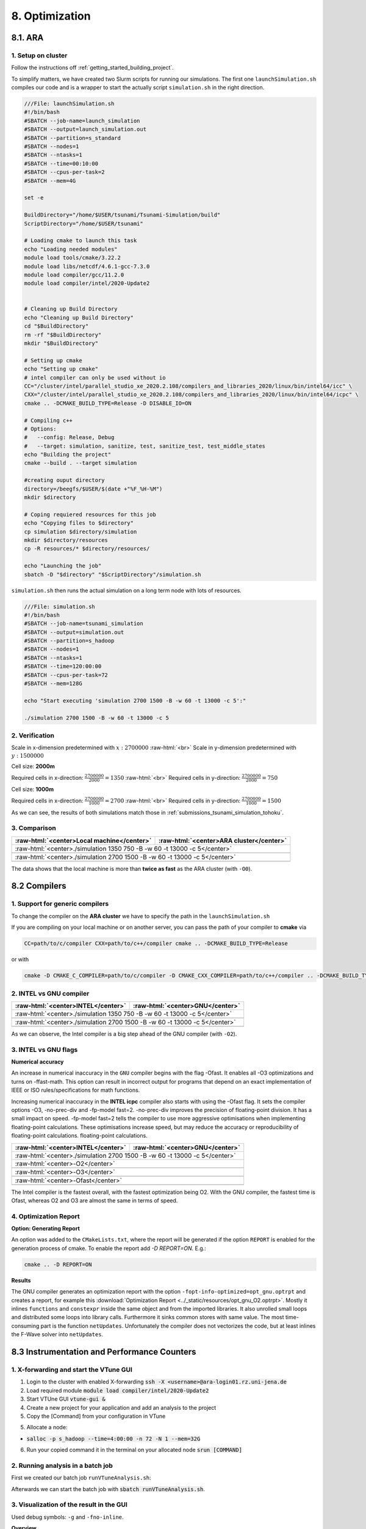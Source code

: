 .. role:: raw-html(raw)
    :format: html

.. _submissions_optimization:

8. Optimization
===============

8.1. ARA
--------

1. Setup on cluster
^^^^^^^^^^^^^^^^^^^

Follow the instructions off :ref:`getting_started_building_project`.

To simplify matters, we have created two Slurm scripts for running our simulations. The first one ``launchSimulation.sh``
compiles our code and is a wrapper to start the actually script ``simulation.sh`` in the right direction.

.. code-block:: bash

    ///File: launchSimulation.sh
    #!/bin/bash
    #SBATCH --job-name=launch_simulation
    #SBATCH --output=launch_simulation.out
    #SBATCH --partition=s_standard
    #SBATCH --nodes=1
    #SBATCH --ntasks=1
    #SBATCH --time=00:10:00
    #SBATCH --cpus-per-task=2
    #SBATCH --mem=4G
    
    set -e

    BuildDirectory="/home/$USER/tsunami/Tsunami-Simulation/build"
    ScriptDirectory="/home/$USER/tsunami"

    # Loading cmake to launch this task
    echo "Loading needed modules"
    module load tools/cmake/3.22.2
    module load libs/netcdf/4.6.1-gcc-7.3.0
    module load compiler/gcc/11.2.0
    module load compiler/intel/2020-Update2


    # Cleaning up Build Directory
    echo "Cleaning up Build Directory"
    cd "$BuildDirectory"
    rm -rf "$BuildDirectory"
    mkdir "$BuildDirectory"

    # Setting up cmake
    echo "Setting up cmake"
    # intel compiler can only be used without io
    CC="/cluster/intel/parallel_studio_xe_2020.2.108/compilers_and_libraries_2020/linux/bin/intel64/icc" \
    CXX="/cluster/intel/parallel_studio_xe_2020.2.108/compilers_and_libraries_2020/linux/bin/intel64/icpc" \
    cmake .. -DCMAKE_BUILD_TYPE=Release -D DISABLE_IO=ON

    # Compiling c++
    # Options:
    #   --config: Release, Debug
    #   --target: simulation, sanitize, test, sanitize_test, test_middle_states
    echo "Building the project"
    cmake --build . --target simulation

    #creating ouput directory
    directory=/beegfs/$USER/$(date +"%F_%H-%M")
    mkdir $directory

    # Coping requiered resources for this job
    echo "Copying files to $directory"
    cp simulation $directory/simulation
    mkdir $directory/resources
    cp -R resources/* $directory/resources/

    echo "Launching the job"
    sbatch -D "$directory" "$ScriptDirectory"/simulation.sh


``simulation.sh`` then runs the actual simulation on a long term node with lots of resources.

.. code-block:: bash

    ///File: simulation.sh
    #!/bin/bash
    #SBATCH --job-name=tsunami_simulation
    #SBATCH --output=simulation.out
    #SBATCH --partition=s_hadoop
    #SBATCH --nodes=1
    #SBATCH --ntasks=1
    #SBATCH --time=120:00:00
    #SBATCH --cpus-per-task=72
    #SBATCH --mem=128G

    echo "Start executing 'simulation 2700 1500 -B -w 60 -t 13000 -c 5':"

    ./simulation 2700 1500 -B -w 60 -t 13000 -c 5


2. Verification
^^^^^^^^^^^^^^^

Scale in x-dimension predetermined with :math:`x: 2700000` :raw-html:`<br>`
Scale in y-dimension predetermined with :math:`y: 1500000`

Cell size: **2000m**

Required cells in x-direction: :math:`\frac{2700000}{2000}=1350` :raw-html:`<br>`
Required cells in y-direction: :math:`\frac{2700000}{2000}=750`

.. raw:: html

    <center>
        <video width="700" controls>
            <source src="../_static/videos/tohoku_2000_ara.mp4" type="video/mp4">
        </video>
    </center>

Cell size: **1000m**

Required cells in x-direction: :math:`\frac{2700000}{1000}=2700` :raw-html:`<br>`
Required cells in y-direction: :math:`\frac{2700000}{1000}=1500`

.. raw:: html

    <center>
        <video width="700" controls>
            <source src="../_static/videos/tohoku_1000_ara.mp4" type="video/mp4">
        </video>
    </center>

As we can see, the results of both simulations match those in :ref:`submissions_tsunami_simulation_tohoku`.

3. Comparison
^^^^^^^^^^^^^

+---------------------------------------------------------------+---------------------------------------------------------------------+
| :raw-html:`<center>Local machine</center>`                    | :raw-html:`<center>ARA cluster</center>`                            |
+===============================================================+=====================================================================+
| :raw-html:`<center>./simulation 1350 750 -B -w 60 -t 13000 -c 5</center>`                                                           |
+---------------------------------------------------------------+---------------------------------------------------------------------+
|                                                               |                                                                     |
|   .. code-block:: bash                                        |   .. code-block:: bash                                              |
|       :emphasize-lines: 27-29                                 |       :emphasize-lines: 27-29                                       |
|                                                               |                                                                     |
|       ./simulation 1350 750 -B -w 60 -t 13000 -c 5            |       Start executing 'simulation 1350 750 -B -w 60 -t 13000 -c 5': |
|       #####################################################   |       #####################################################         |
|       ###                  Tsunami Lab                  ###   |       ###                  Tsunami Lab                  ###         |
|       ###                                               ###   |       ###                                               ###         |
|       ### https://scalable.uni-jena.de                  ###   |       ### https://scalable.uni-jena.de                  ###         |
|       ### https://rivinhd.github.io/Tsunami-Simulation/ ###   |       ### https://rivinhd.github.io/Tsunami-Simulation/ ###         |
|       #####################################################   |       #####################################################         |
|       Checking for Checkpoints: File IO is disabled!          |       Checking for Checkpoints: File IO is disabled!                |
|       Simulation is set to 2D                                 |       Simulation is set to 2D                                       |
|       Bathymetry is Enabled                                   |       Bathymetry is Enabled                                         |
|       Set Solver: FWave                                       |       Set Solver: FWave                                             |
|       Activated Reflection on None side                       |       Activated Reflection on None side                             |
|       Output format is set to netCDF                          |       Output format is set to netCDF                                |
|       Writing the X-/Y-Axis in format meters                  |       Writing the X-/Y-Axis in format meters                        |
|       Simulation Time is set to 13000 seconds                 |       Simulation Time is set to 13000 seconds                       |
|       Writing to the disk every 60 seconds of simulation time |       Writing to the disk every 60 seconds of simulation time       |
|       Checkpointing every 5 minutes                           |       Checkpointing every 5 minutes                                 |
|       runtime configuration                                   |       runtime configuration                                         |
|         number of cells in x-direction:       1350            |         number of cells in x-direction:       1350                  |
|         number of cells in y-direction:       750             |         number of cells in y-direction:       750                   |
|         cell size:                            2000            |         cell size:                            2000                  |
|         number of cells combined to one cell: 1               |         number of cells combined to one cell: 1                     |
|       Max speed 306.636                                       |       Max speed 306.636                                             |
|       entering time loop                                      |       entering time loop                                            |
|       finished time loop                                      |       finished time loop                                            |
|       freeing memory                                          |       freeing memory                                                |
|       The Simulation took 0 h 5 min 0 sec to finish.          |       The Simulation took 0 h 10 min 37 sec to finish.              |
|       Time per iteration: 67 milliseconds.                    |       Time per iteration: 143 milliseconds.                         |
|       Time per cell:      67 nanoseconds.                     |       Time per cell:      142 nanoseconds.                          |
|       finished, exiting                                       |       finished, exiting                                             |
|                                                               |                                                                     |
+---------------------------------------------------------------+---------------------------------------------------------------------+
| :raw-html:`<center>./simulation 2700 1500 -B -w 60 -t 13000 -c 5</center>`                                                          |
+---------------------------------------------------------------+---------------------------------------------------------------------+
|                                                               |                                                                     |
|   .. code-block:: bash                                        |   .. code-block:: bash                                              |
|       :emphasize-lines: 27-29                                 |       :emphasize-lines: 27-29                                       |
|                                                               |                                                                     |
|       ./simulation 2700 1500 -B -w 60 -t 13000 -c 5           |       Start executing 'simulation 2700 1500 -B -w 60 -t 13000 -c 5':|
|       #####################################################   |       #####################################################         |
|       ###                  Tsunami Lab                  ###   |       ###                  Tsunami Lab                  ###         |
|       ###                                               ###   |       ###                                               ###         |
|       ### https://scalable.uni-jena.de                  ###   |       ### https://scalable.uni-jena.de                  ###         |
|       ### https://rivinhd.github.io/Tsunami-Simulation/ ###   |       ### https://rivinhd.github.io/Tsunami-Simulation/ ###         |
|       #####################################################   |       #####################################################         |
|       Checking for Checkpoints: File IO is disabled!          |       Checking for Checkpoints: File IO is disabled!                |
|       Simulation is set to 2D                                 |       Simulation is set to 2D                                       |
|       Bathymetry is Enabled                                   |       Bathymetry is Enabled                                         |
|       Set Solver: FWave                                       |       Set Solver: FWave                                             |
|       Activated Reflection on None side                       |       Activated Reflection on None side                             |
|       Output format is set to netCDF                          |       Output format is set to netCDF                                |
|       Writing the X-/Y-Axis in format meters                  |       Writing the X-/Y-Axis in format meters                        |
|       Simulation Time is set to 13000 seconds                 |       Simulation Time is set to 13000 seconds                       |
|       Writing to the disk every 60 seconds of simulation time |       Writing to the disk every 60 seconds of simulation time       |
|       Checkpointing every 5 minutes                           |       Checkpointing every 5 minutes                                 |
|       runtime configuration                                   |       runtime configuration                                         |
|         number of cells in x-direction:       2700            |         number of cells in x-direction:       2700                  |
|         number of cells in y-direction:       1500            |         number of cells in y-direction:       1500                  |
|         cell size:                            1000            |         cell size:                            1000                  |
|         number of cells combined to one cell: 1               |         number of cells combined to one cell: 1                     |
|       Max speed 307.668                                       |       Max speed 307.668                                             |
|       entering time loop                                      |       entering time loop                                            |
|       finished time loop                                      |       finished time loop                                            |
|       freeing memory                                          |       freeing memory                                                |
|       The Simulation took 0 h 40 min 24 sec to finish.        |       The Simulation took 1 h 28 min 28 sec to finish.              |
|       Time per iteration: 272 milliseconds.                   |       Time per iteration: 597 milliseconds.                         |
|       Time per cell:      67 nanoseconds.                     |       Time per cell:      147 nanoseconds.                          |
|       finished, exiting                                       |       finished, exiting                                             |
|                                                               |                                                                     |
+---------------------------------------------------------------+---------------------------------------------------------------------+

The data shows that the local machine is more than **twice as fast** as the ARA cluster (with ``-O0``).

8.2 Compilers
-------------

1. Support for generic compilers
^^^^^^^^^^^^^^^^^^^^^^^^^^^^^^^^

To change the compiler on the **ARA cluster** we have to specify the path in the ``launchSimulation.sh``

.. code-block:: bash
    :emphasize-lines: 7-8

    ///File: launchSimulation.sh
    [ ... ]
    # Setting up cmake
    echo "Setting up cmake"
    cd "$BuildDirectory"
    # intel compiler can only be used without io
    CC="/cluster/intel/parallel_studio_xe_2020.2.108/compilers_and_libraries_2020/linux/bin/intel64/icc" \
    CXX="/cluster/intel/parallel_studio_xe_2020.2.108/compilers_and_libraries_2020/linux/bin/intel64/icpc" \
    cmake .. -DCMAKE_BUILD_TYPE=Release -D DISABLE_IO=ON
    [ ... ]

If you are compiling on your local machine or on another server, you can pass the path of your compiler to **cmake** via

.. code-block:: bash

    CC=path/to/c/compiler CXX=path/to/c++/compiler cmake .. -DCMAKE_BUILD_TYPE=Release

or with

.. code-block:: bash

    cmake -D CMAKE_C_COMPILER=path/to/c/compiler -D CMAKE_CXX_COMPILER=path/to/c++/compiler .. -DCMAKE_BUILD_TYPE=Release


2. INTEL vs GNU compiler
^^^^^^^^^^^^^^^^^^^^^^^^

+---------------------------------------------------------------------+---------------------------------------------------------------------+
| :raw-html:`<center>INTEL</center>`                                  | :raw-html:`<center>GNU</center>`                                    |
+=====================================================================+=====================================================================+
| :raw-html:`<center>./simulation 1350 750 -B -w 60 -t 13000 -c 5</center>`                                                                 |
+---------------------------------------------------------------------+---------------------------------------------------------------------+
|                                                                     |                                                                     |
|   .. code-block:: bash                                              |   .. code-block:: bash                                              |
|       :emphasize-lines: 27-29                                       |       :emphasize-lines: 27-29                                       |
|                                                                     |                                                                     |
|       Start executing 'simulation 1350 750 -B -w 60 -t 13000 -c 5': |       Start executing 'simulation 1350 750 -B -w 60 -t 13000 -c 5': |
|       #####################################################         |       #####################################################         |
|       ###                  Tsunami Lab                  ###         |       ###                  Tsunami Lab                  ###         |
|       ###                                               ###         |       ###                                               ###         |
|       ### https://scalable.uni-jena.de                  ###         |       ### https://scalable.uni-jena.de                  ###         |
|       ### https://rivinhd.github.io/Tsunami-Simulation/ ###         |       ### https://rivinhd.github.io/Tsunami-Simulation/ ###         |
|       #####################################################         |       #####################################################         |
|       Checking for Checkpoints: File IO is disabled!                |       Checking for Checkpoints: File IO is disabled!                |
|       Simulation is set to 2D                                       |       Simulation is set to 2D                                       |
|       Bathymetry is Enabled                                         |       Bathymetry is Enabled                                         |
|       Set Solver: FWave                                             |       Set Solver: FWave                                             |
|       Activated Reflection on None side                             |       Activated Reflection on None side                             |
|       Output format is set to netCDF                                |       Output format is set to netCDF                                |
|       Writing the X-/Y-Axis in format meters                        |       Writing the X-/Y-Axis in format meters                        |
|       Simulation Time is set to 13000 seconds                       |       Simulation Time is set to 13000 seconds                       |
|       Writing to the disk every 60 seconds of simulation time       |       Writing to the disk every 60 seconds of simulation time       |
|       Checkpointing every 5 minutes                                 |       Checkpointing every 5 minutes                                 |
|       runtime configuration                                         |       runtime configuration                                         |
|         number of cells in x-direction:       1350                  |         number of cells in x-direction:       1350                  |
|         number of cells in y-direction:       750                   |         number of cells in y-direction:       750                   |
|         cell size:                            2000                  |         cell size:                            2000                  |
|         number of cells combined to one cell: 1                     |         number of cells combined to one cell: 1                     |
|       Max speed 306.636                                             |       Max speed 306.636                                             |
|       entering time loop                                            |       entering time loop                                            |
|       finished time loop                                            |       finished time loop                                            |
|       freeing memory                                                |       freeing memory                                                |
|       The Simulation took 0 h 2 min 55 sec to finish.               |       The Simulation took 0 h 3 min 33 sec to finish.               |
|       Time per iteration: 39 milliseconds.                          |       Time per iteration: 48 milliseconds.                          |
|       Time per cell:      39 nanoseconds.                           |       Time per cell:      47 nanoseconds.                           |
|       finished, exiting                                             |       finished, exiting                                             |
|                                                                     |                                                                     |
+---------------------------------------------------------------------+---------------------------------------------------------------------+
| :raw-html:`<center>./simulation 2700 1500 -B -w 60 -t 13000 -c 5</center>`                                                                |
+---------------------------------------------------------------------+---------------------------------------------------------------------+
|                                                                     |                                                                     |
|   .. code-block:: bash                                              |   .. code-block:: bash                                              |
|       :emphasize-lines: 27-29                                       |       :emphasize-lines: 27-29                                       |
|                                                                     |                                                                     |
|       Start executing 'simulation 2700 1500 -B -w 60 -t 13000 -c 5':|       Start executing 'simulation 2700 1500 -B -w 60 -t 13000 -c 5':|
|       #####################################################         |       #####################################################         |
|       ###                  Tsunami Lab                  ###         |       ###                  Tsunami Lab                  ###         |
|       ###                                               ###         |       ###                                               ###         |
|       ### https://scalable.uni-jena.de                  ###         |       ### https://scalable.uni-jena.de                  ###         |
|       ### https://rivinhd.github.io/Tsunami-Simulation/ ###         |       ### https://rivinhd.github.io/Tsunami-Simulation/ ###         |
|       #####################################################         |       #####################################################         |
|       Checking for Checkpoints: File IO is disabled!                |       Checking for Checkpoints: File IO is disabled!                |
|       Simulation is set to 2D                                       |       Simulation is set to 2D                                       |
|       Bathymetry is Enabled                                         |       Bathymetry is Enabled                                         |
|       Set Solver: FWave                                             |       Set Solver: FWave                                             |
|       Activated Reflection on None side                             |       Activated Reflection on None side                             |
|       Output format is set to netCDF                                |       Output format is set to netCDF                                |
|       Writing the X-/Y-Axis in format meters                        |       Writing the X-/Y-Axis in format meters                        |
|       Simulation Time is set to 13000 seconds                       |       Simulation Time is set to 13000 seconds                       |
|       Writing to the disk every 60 seconds of simulation time       |       Writing to the disk every 60 seconds of simulation time       |
|       Checkpointing every 5 minutes                                 |       Checkpointing every 5 minutes                                 |
|       runtime configuration                                         |       runtime configuration                                         |
|         number of cells in x-direction:       2700                  |         number of cells in x-direction:       2700                  |
|         number of cells in y-direction:       1500                  |         number of cells in y-direction:       1500                  |
|         cell size:                            1000                  |         cell size:                            1000                  |
|         number of cells combined to one cell: 1                     |         number of cells combined to one cell: 1                     |
|       Max speed 307.668                                             |       Max speed 307.668                                             |
|       entering time loop                                            |       entering time loop                                            |
|       finished time loop                                            |       finished time loop                                            |
|       freeing memory                                                |       freeing memory                                                |
|       The Simulation took 0 h 24 min 30 sec to finish.              |       The Simulation took 0 h 30 min 17 sec to finish.              |
|       Time per iteration: 165 milliseconds.                         |       Time per iteration: 204 milliseconds.                         |
|       Time per cell:      40 nanoseconds.                           |       Time per cell:      50 nanoseconds.                           |
|       finished, exiting                                             |       finished, exiting                                             |
|                                                                     |                                                                     |
+---------------------------------------------------------------------+---------------------------------------------------------------------+

As we can observe, the Intel compiler is a big step ahead of the GNU compiler (with ``-O2``).

3. INTEL vs GNU flags
^^^^^^^^^^^^^^^^^^^^^

**Numerical accuracy**

An increase in numerical inaccuracy in the ``GNU`` compiler begins with the flag -Ofast. It enables all -O3 optimizations
and turns on -ffast-math. This option can result in incorrect output for programs that depend on an exact implementation
of IEEE or ISO rules/specifications for math functions.

Increasing numerical inaccuracy in the **INTEL icpc** compiler also starts with using the -Ofast flag. It sets the
compiler options -O3, -no-prec-div and -fp-model fast=2. -no-prec-div improves the precision of floating-point division.
It has a small impact on speed. -fp-model fast=2 tells the compiler to use more aggressive optimisations when implementing
floating-point calculations.  These optimisations increase speed, but may reduce the accuracy or reproducibility of
floating-point calculations. floating-point calculations.

+---------------------------------------------------------------------+---------------------------------------------------------------------+
| :raw-html:`<center>INTEL</center>`                                  | :raw-html:`<center>GNU</center>`                                    |
+=====================================================================+=====================================================================+
| :raw-html:`<center>./simulation 2700 1500 -B -w 60 -t 13000 -c 5</center>`                                                                |
+---------------------------------------------------------------------+---------------------------------------------------------------------+
| :raw-html:`<center>-O2</center>`                                                                                                          |
+---------------------------------------------------------------------+---------------------------------------------------------------------+
|                                                                     |                                                                     |
|   .. code-block:: bash                                              |   .. code-block:: bash                                              |
|       :emphasize-lines: 27-29                                       |       :emphasize-lines: 27-29                                       |
|                                                                     |                                                                     |
|       Start executing 'simulation 2700 1500 -B -w 60 -t 13000 -c 5':|       Start executing 'simulation 2700 1500 -B -w 60 -t 13000 -c 5':|
|       #####################################################         |       #####################################################         |
|       ###                  Tsunami Lab                  ###         |       ###                  Tsunami Lab                  ###         |
|       ###                                               ###         |       ###                                               ###         |
|       ### https://scalable.uni-jena.de                  ###         |       ### https://scalable.uni-jena.de                  ###         |
|       ### https://rivinhd.github.io/Tsunami-Simulation/ ###         |       ### https://rivinhd.github.io/Tsunami-Simulation/ ###         |
|       #####################################################         |       #####################################################         |
|       Checking for Checkpoints: File IO is disabled!                |       Checking for Checkpoints: File IO is disabled!                |
|       Simulation is set to 2D                                       |       Simulation is set to 2D                                       |
|       Bathymetry is Enabled                                         |       Bathymetry is Enabled                                         |
|       Set Solver: FWave                                             |       Set Solver: FWave                                             |
|       Activated Reflection on None side                             |       Activated Reflection on None side                             |
|       Output format is set to netCDF                                |       Output format is set to netCDF                                |
|       Writing the X-/Y-Axis in format meters                        |       Writing the X-/Y-Axis in format meters                        |
|       Simulation Time is set to 13000 seconds                       |       Simulation Time is set to 13000 seconds                       |
|       Writing to the disk every 60 seconds of simulation time       |       Writing to the disk every 60 seconds of simulation time       |
|       Checkpointing every 5 minutes                                 |       Checkpointing every 5 minutes                                 |
|       runtime configuration                                         |       runtime configuration                                         |
|         number of cells in x-direction:       2700                  |         number of cells in x-direction:       2700                  |
|         number of cells in y-direction:       1500                  |         number of cells in y-direction:       1500                  |
|         cell size:                            1000                  |         cell size:                            1000                  |
|         number of cells combined to one cell: 1                     |         number of cells combined to one cell: 1                     |
|       Max speed 307.668                                             |       Max speed 307.668                                             |
|       entering time loop                                            |       entering time loop                                            |
|       finished time loop                                            |       finished time loop                                            |
|       freeing memory                                                |       freeing memory                                                |
|       The Simulation took 0 h 24 min 30 sec to finish.              |       The Simulation took 0 h 30 min 17 sec to finish.              |
|       Time per iteration: 165 milliseconds.                         |       Time per iteration: 204 milliseconds.                         |
|       Time per cell:      40 nanoseconds.                           |       Time per cell:      50 nanoseconds.                           |
|       finished, exiting                                             |       finished, exiting                                             |
|                                                                     |                                                                     |
+---------------------------------------------------------------------+---------------------------------------------------------------------+
| :raw-html:`<center>-O3</center>`                                                                                                          |
+---------------------------------------------------------------------+---------------------------------------------------------------------+
|                                                                     |                                                                     |
|   .. code-block:: bash                                              |   .. code-block:: bash                                              |
|       :emphasize-lines: 27-29                                       |       :emphasize-lines: 27-29                                       |
|                                                                     |                                                                     |
|       Start executing 'simulation 2700 1500 -B -w 60 -t 13000 -c 5':|       Start executing 'simulation 2700 1500 -B -w 60 -t 13000 -c 5':|
|       #####################################################         |       #####################################################         |
|       ###                  Tsunami Lab                  ###         |       ###                  Tsunami Lab                  ###         |
|       ###                                               ###         |       ###                                               ###         |
|       ### https://scalable.uni-jena.de                  ###         |       ### https://scalable.uni-jena.de                  ###         |
|       ### https://rivinhd.github.io/Tsunami-Simulation/ ###         |       ### https://rivinhd.github.io/Tsunami-Simulation/ ###         |
|       #####################################################         |       #####################################################         |
|       Checking for Checkpoints: File IO is disabled!                |       Checking for Checkpoints: File IO is disabled!                |
|       Simulation is set to 2D                                       |       Simulation is set to 2D                                       |
|       Bathymetry is Enabled                                         |       Bathymetry is Enabled                                         |
|       Set Solver: FWave                                             |       Set Solver: FWave                                             |
|       Activated Reflection on None side                             |       Activated Reflection on None side                             |
|       Output format is set to netCDF                                |       Output format is set to netCDF                                |
|       Writing the X-/Y-Axis in format meters                        |       Writing the X-/Y-Axis in format meters                        |
|       Simulation Time is set to 13000 seconds                       |       Simulation Time is set to 13000 seconds                       |
|       Writing to the disk every 60 seconds of simulation time       |       Writing to the disk every 60 seconds of simulation time       |
|       Checkpointing every 5 minutes                                 |       Checkpointing every 5 minutes                                 |
|       runtime configuration                                         |       runtime configuration                                         |
|         number of cells in x-direction:       2700                  |         number of cells in x-direction:       2700                  |
|         number of cells in y-direction:       1500                  |         number of cells in y-direction:       1500                  |
|         cell size:                            1000                  |         cell size:                            1000                  |
|         number of cells combined to one cell: 1                     |         number of cells combined to one cell: 1                     |
|       Max speed 307.668                                             |       Max speed 307.668                                             |
|       entering time loop                                            |       entering time loop                                            |
|       finished time loop                                            |       finished time loop                                            |
|       freeing memory                                                |       freeing memory                                                |
|       The Simulation took 0 h 24 min 53 sec to finish.              |       The Simulation took 0 h 30 min 20 sec to finish.              |
|       Time per iteration: 168 milliseconds.                         |       Time per iteration: 204 milliseconds.                         |
|       Time per cell:      41 nanoseconds.                           |       Time per cell:      50 nanoseconds.                           |
|       finished, exiting                                             |       finished, exiting                                             |
|                                                                     |                                                                     |
+---------------------------------------------------------------------+---------------------------------------------------------------------+
| :raw-html:`<center>-Ofast</center>`                                                                                                       |
+---------------------------------------------------------------------+---------------------------------------------------------------------+
|                                                                     |                                                                     |
|   .. code-block:: bash                                              |   .. code-block:: bash                                              |
|       :emphasize-lines: 27-29                                       |       :emphasize-lines: 27-29                                       |
|                                                                     |                                                                     |
|       Start executing 'simulation 2700 1500 -B -w 60 -t 13000 -c 5':|       Start executing 'simulation 2700 1500 -B -w 60 -t 13000 -c 5':|
|       #####################################################         |       #####################################################         |
|       ###                  Tsunami Lab                  ###         |       ###                  Tsunami Lab                  ###         |
|       ###                                               ###         |       ###                                               ###         |
|       ### https://scalable.uni-jena.de                  ###         |       ### https://scalable.uni-jena.de                  ###         |
|       ### https://rivinhd.github.io/Tsunami-Simulation/ ###         |       ### https://rivinhd.github.io/Tsunami-Simulation/ ###         |
|       #####################################################         |       #####################################################         |
|       Checking for Checkpoints: File IO is disabled!                |       Checking for Checkpoints: File IO is disabled!                |
|       Simulation is set to 2D                                       |       Simulation is set to 2D                                       |
|       Bathymetry is Enabled                                         |       Bathymetry is Enabled                                         |
|       Set Solver: FWave                                             |       Set Solver: FWave                                             |
|       Activated Reflection on None side                             |       Activated Reflection on None side                             |
|       Output format is set to netCDF                                |       Output format is set to netCDF                                |
|       Writing the X-/Y-Axis in format meters                        |       Writing the X-/Y-Axis in format meters                        |
|       Simulation Time is set to 13000 seconds                       |       Simulation Time is set to 13000 seconds                       |
|       Writing to the disk every 60 seconds of simulation time       |       Writing to the disk every 60 seconds of simulation time       |
|       Checkpointing every 5 minutes                                 |       Checkpointing every 5 minutes                                 |
|       runtime configuration                                         |       runtime configuration                                         |
|         number of cells in x-direction:       2700                  |         number of cells in x-direction:       2700                  |
|         number of cells in y-direction:       1500                  |         number of cells in y-direction:       1500                  |
|         cell size:                            1000                  |         cell size:                            1000                  |
|         number of cells combined to one cell: 1                     |         number of cells combined to one cell: 1                     |
|       Max speed 307.668                                             |       Max speed 307.668                                             |
|       entering time loop                                            |       entering time loop                                            |
|       finished time loop                                            |       finished time loop                                            |
|       freeing memory                                                |       freeing memory                                                |
|       The Simulation took 0 h 24 min 41 sec to finish.              |       The Simulation took 0 h 27 min 39 sec to finish.              |
|       Time per iteration: 166 milliseconds.                         |       Time per iteration: 186 milliseconds.                         |
|       Time per cell:      41 nanoseconds.                           |       Time per cell:      46 nanoseconds.                           |
|       finished, exiting                                             |       finished, exiting                                             |
|                                                                     |                                                                     |
+---------------------------------------------------------------------+---------------------------------------------------------------------+

The Intel compiler is the fastest overall, with the fastest optimization being O2.
With the GNU compiler, the fastest time is Ofast, whereas O2 and O3 are almost the same in terms of speed.

4. Optimization Report
^^^^^^^^^^^^^^^^^^^^^^

**Option: Generating Report**

An option was added to the ``CMakeLists.txt``, where the report will be generated if the option 
``REPORT`` is enabled for the generation process of cmake.
To enable the report add `-D REPORT=ON`.
E.g.:

.. code-block:: bash

    cmake .. -D REPORT=ON
    

**Results**

The GNU compiler generates an optimization report with the option ``-fopt-info-optimized=opt_gnu.optrpt`` and creates
a report, for example this :download:`Optimization Report <../_static/resources/opt_gnu_O2.optrpt>`.
Mostly it inlines ``functions`` and ``constexpr`` inside the same object and from the imported libraries.
It also unrolled small loops and distributed some loops into library calls.
Furthermore it sinks common stores with same value.
The most time-consuming part is the function ``netUpdates``.
Unfortunately the compiler does not vectorizes the code, but at least inlines the F-Wave solver into ``netUpdates``.

8.3 Instrumentation and Performance Counters
--------------------------------------------

1. X-forwarding and start the VTune GUI
^^^^^^^^^^^^^^^^^^^^^^^^^^^^^^^^^^^^^^^

1. Login to the cluster with enabled X-forwarding :code:`ssh -X <username>@ara-login01.rz.uni-jena.de`

2. Load required module :code:`module load compiler/intel/2020-Update2`

3. Start VTUne GUI :code:`vtune-gui &`

4. Create a new project for your application and add an analysis to the project

5. Copy the [Command] from your configuration in VTune

5. Allocate a node:

- :code:`salloc -p s_hadoop --time=4:00:00 -n 72 -N 1 --mem=32G`

6. Run your copied command it in the terminal on your allocated node :code:`srun [COMMAND]`


2. Running analysis in a batch job
^^^^^^^^^^^^^^^^^^^^^^^^^^^^^^^^^^

First we created our batch job ``runVTuneAnalysis.sh``:

.. code-block:: bash
    :emphasize-lines: 27-28

    #!/bin/bash

    #SBATCH --job-name=run_vtune_analysis
    #SBATCH --output=vtune_analysis.out
    #SBATCH --partition=b_standard
    #SBATCH --nodes=1
    #SBATCH --ntasks=1
    #SBATCH --time=04:00:00
    #SBATCH --cpus-per-task=36
    #SBATCH --mem=64G

    set -e

    OutputDirectory=/home/$USER/tsunami/analysis_$(date +"%F_%H-%M")
    ScriptDirectory=/home/$USER/tsunami

    # Loading cmake to launch this task
    echo "Loading needed modules"
    module load compiler/intel/2020-Update2
    module load compiler/gcc/11.2.0

    mkdir $OutputDirectory
    cd $OutputDirectory
    echo $OutputDirectory

    echo "Start VTune analysis."
    # replace the line below with your configured VTune project command
    /cluster/intel/vtune_profiler_2020.2.0.610396/bin64/vtune -collect hotspots -app-working-dir /beegfs/ho62zoq/tsunami/Tsunami-Simulation/build -- /beegfs/ho62zoq/tsunami/Tsunami-Simulation/build/simulation 1350 750 -B -w 60 -t 13000 -c 5
    printf "Finished analysis.\nResults in directory '$OutputDirectory'.\n"

Afterwards we can start the batch job with :code:`sbatch runVTuneAnalysis.sh`.


3. Visualization of the result in the GUI
^^^^^^^^^^^^^^^^^^^^^^^^^^^^^^^^^^^^^^^^^

Used debug symbols: ``-g`` and ``-fno-inline``.

**Overview**

.. image:: ../_static/photos/task_8_3_overview.png
    :align: center
    :width: 1000

**Bottom-up**

.. image:: ../_static/photos/task_8_3_top_down_tree.png
    :align: center
    :width: 700

4. Compute-intensive parts
^^^^^^^^^^^^^^^^^^^^^^^^^^

Our total elapsed time is around 395 seconds.

The most time consuming function is ``WavePropagation2d::timeStep`` as we expected thus this is the simulating function
of our computation with 100 seconds. The second most time consuming function is ``FWave::netUpdates`` with around 92
seconds.

Unexpectedly, the timeStep function takes longer than the netUpdate function, although the primary calculations are
carried out in the netUpdate function. It can therefore be assumed that the function calls of netUpdates and
calculateReflection in timeStep require a lot of time.

The third place ``FWave::computeEigenvalues`` takes nearly 81 seconds. We did not expected that due to the fact that we
aren't computing much in this method besides three calls of ``std::sqrt`` which is only 8% of the time.


5. Optimization
^^^^^^^^^^^^^^^

We have made some minor adjustments by moving all calculations that can be calculated during initialization in the constructors.
We have also adjusted some mathematical expressions to avoid the calculation of duplicates and divisions.
With these optimizations we have achieved an improvement of about 0.5%.

The biggest improvement results from an additional loop for to ensure that we use all values loaded into the cache.
We have also ensured the alignment of the array using the ``aligned_alloc`` function.
This optimization leads to an improvement of 14.5 %.

.. code-block:: cpp

    /// File: constants.h
    template<typename T>
    T* aligned_alloc( T*& rawPtr, size_t size, size_t alignment = alignof( T ) )
    {
        // calculates size of array with overhead for alignment
        size_t alignedSize = size + ( alignment / sizeof( T ) ) - 1;

        // init the array
        void* data = new T[alignedSize]{ 0 };
        rawPtr = static_cast<T*>( data );

        // prepare for align and align the array
        alignedSize *= sizeof( T ); // std::align works with size in bytes
        std::align( alignment, sizeof( T ), data, alignedSize );

        // convert the result T* and check if the array is large enough
        T* result = static_cast<T*>( data );
        if( alignedSize < ( size * sizeof( T ) ) )
        {
            delete[] result;
            return nullptr;
        }
        return result;
    }

Will the improvement mentioned above we get a total improvement of 15%.


Contribution
------------

All team members contributed equally to the tasks.
